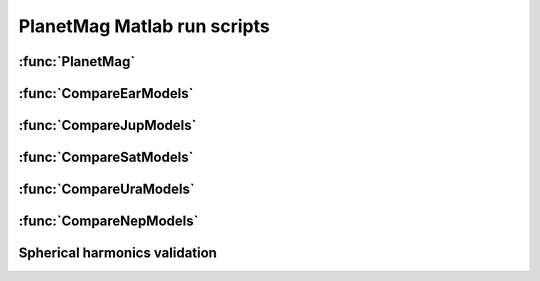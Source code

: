 PlanetMag Matlab run scripts
============================

.. mat:module:: .
   :noindex:

:func:`PlanetMag`
+++++++++++++++++

.. mat:autofunction:: PlanetMag

.. mat:module:: comparison
   :noindex:

:func:`CompareEarModels`
++++++++++++++++++++++++

.. mat:autofunction:: CompareEarModels

:func:`CompareJupModels`
++++++++++++++++++++++++

.. mat:autofunction:: CompareJupModels

:func:`CompareSatModels`
++++++++++++++++++++++++

.. mat:autofunction:: CompareSatModels

:func:`CompareUraModels`
++++++++++++++++++++++++

.. mat:autofunction:: CompareUraModels

:func:`CompareNepModels`
++++++++++++++++++++++++

.. mat:autofunction:: CompareNepModels

Spherical harmonics validation
++++++++++++++++++++++++++++++

.. mat:autofunction:: OutputHEALpixTo_n10